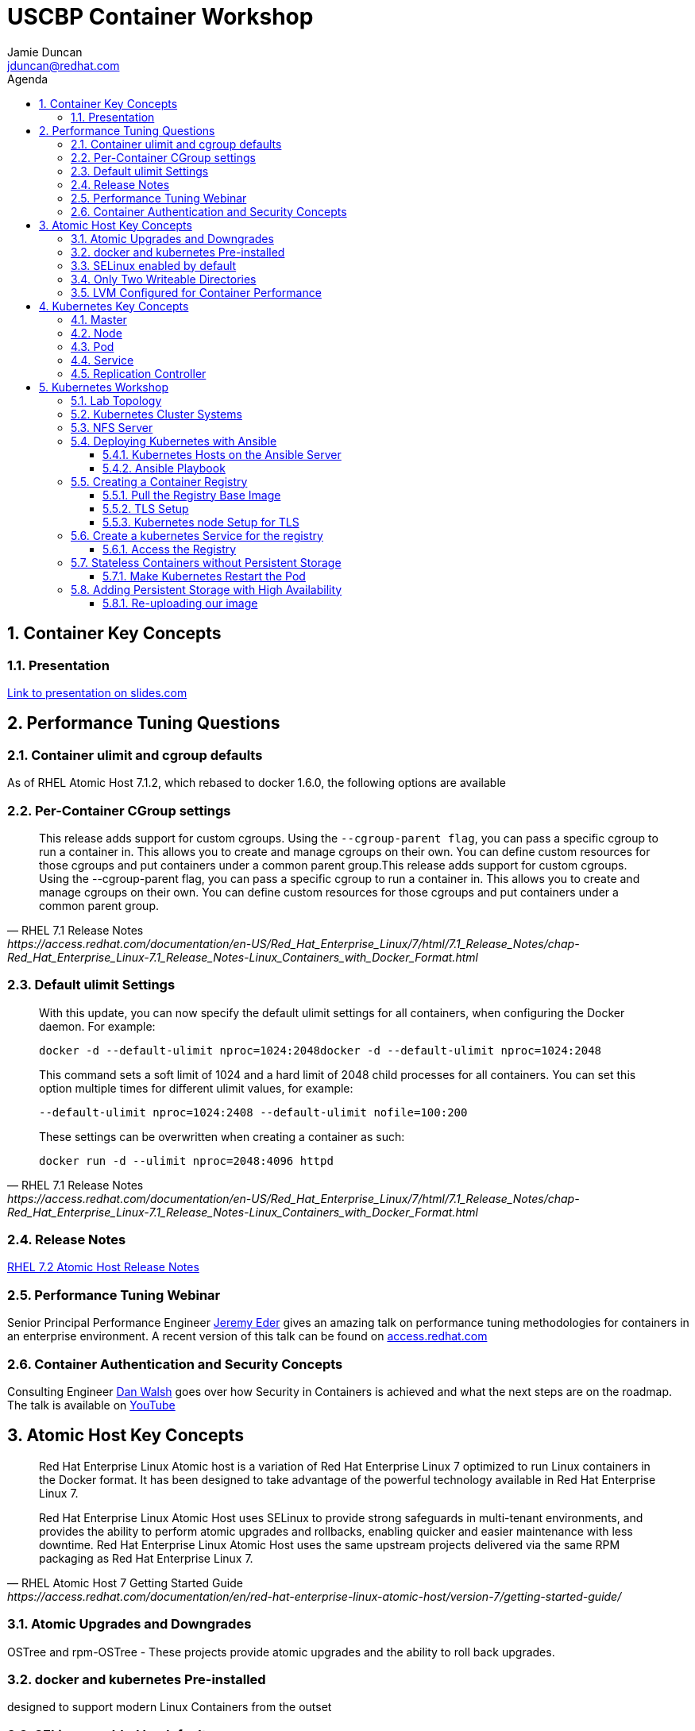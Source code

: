 :toc: left
:icons:
:iconsdir: http://people.redhat.com/~jduncan/images/icons
:imagesdir: http://people.redhat.com/~jduncan/images
:toc-title: Agenda
:toclevels: 3
:sectnums:
:source-highlighter: prettify
:docinfo1:

= USCBP Container Workshop
Jamie Duncan <jduncan@redhat.com>

== Container Key Concepts

=== Presentation

link:http://redhat.slides.com/jduncan/uscbp-201602/fullscreen[Link to presentation on slides.com]

== Performance Tuning Questions

=== Container ulimit and cgroup defaults

As of RHEL Atomic Host 7.1.2, which rebased to docker 1.6.0, the following options are available

=== Per-Container CGroup settings

[quote,RHEL 7.1 Release Notes,https://access.redhat.com/documentation/en-US/Red_Hat_Enterprise_Linux/7/html/7.1_Release_Notes/chap-Red_Hat_Enterprise_Linux-7.1_Release_Notes-Linux_Containers_with_Docker_Format.html]
____
This release adds support for custom cgroups. Using the `--cgroup-parent flag`, you can pass a specific cgroup to run a container in. This allows you to create and manage cgroups on their own. You can define custom resources for those cgroups and put containers under a common parent group.This release adds support for custom cgroups. Using the --cgroup-parent flag, you can pass a specific cgroup to run a container in. This allows you to create and manage cgroups on their own. You can define custom resources for those cgroups and put containers under a common parent group.
____

=== Default ulimit Settings

[quote,RHEL 7.1 Release Notes,https://access.redhat.com/documentation/en-US/Red_Hat_Enterprise_Linux/7/html/7.1_Release_Notes/chap-Red_Hat_Enterprise_Linux-7.1_Release_Notes-Linux_Containers_with_Docker_Format.html]
____
With this update, you can now specify the default ulimit settings for all containers, when configuring the Docker daemon. For example:

`docker -d --default-ulimit nproc=1024:2048docker -d --default-ulimit nproc=1024:2048`

This command sets a soft limit of 1024 and a hard limit of 2048 child processes for all containers. You can set this option multiple times for different ulimit values, for example:

`--default-ulimit nproc=1024:2408 --default-ulimit nofile=100:200`

These settings can be overwritten when creating a container as such:

`docker run -d --ulimit nproc=2048:4096 httpd`
____

=== Release Notes

link:https://access.redhat.com/documentation/en-US/Red_Hat_Enterprise_Linux/7/html/7.2_Release_Notes/atomic_host_and_containers.html[RHEL 7.2 Atomic Host Release Notes]

=== Performance Tuning Webinar

Senior Principal Performance Engineer link:http://www.twitter.com/jeremyeder[Jeremy Eder] gives an amazing talk on performance tuning methodologies for containers in an enterprise environment. A recent version of this talk can be found on link:https://www.redhat.com/en/about/videos/wicked-fast-container-based-apps[access.redhat.com]

=== Container Authentication and Security Concepts

Consulting Engineer link:http://www.twitter.com/rhatdan[Dan Walsh] goes over how Security in Containers is achieved and what the next steps are on the roadmap. The talk is available on link:https://www.youtube.com/watch?v=tZaZCjd7piY&feature=youtu.be[YouTube]

== Atomic Host Key Concepts

[quote,RHEL Atomic Host 7 Getting Started Guide,https://access.redhat.com/documentation/en/red-hat-enterprise-linux-atomic-host/version-7/getting-started-guide/ ]
____
Red Hat Enterprise Linux Atomic host is a variation of Red Hat Enterprise Linux 7 optimized to run Linux containers in the Docker format. It has been designed to take advantage of the powerful technology available in Red Hat Enterprise Linux 7.

Red Hat Enterprise Linux Atomic Host uses SELinux to provide strong safeguards in multi-tenant environments, and provides the ability to perform atomic upgrades and rollbacks, enabling quicker and easier maintenance with less downtime. Red Hat Enterprise Linux Atomic Host uses the same upstream projects delivered via the same RPM packaging as Red Hat Enterprise Linux 7.
____

=== Atomic Upgrades and Downgrades

OSTree and rpm-OSTree - These projects provide atomic upgrades and the ability to roll back upgrades.

=== docker and kubernetes Pre-installed

designed to support modern Linux Containers from the outset

=== SELinux enabled by default

Enabled by default to provide complete multi-tenant security. You’ll also find Integrity Measurement Architecture (IMA), audit and libwrap available from systemd.

=== Only Two Writeable Directories

There are only two writable directories for local system configuration: /etc/ and /var/. The /usr/ directory is mounted read-only. Other directories are symlinks to a writable location. For example, the /home/ directory is a symlink to the /var/home/ directory.

=== LVM Configured for Container Performance

The default partitioning dedicates most of the available space for the containers, using direct LVM instead of the default loopback.

== Kubernetes Key Concepts

=== Master

The kubernetes master is the server that runs link:https://coreos.com/etcd/[etcd] and the kubernetes scheduler, manager, and api services.

While the master can also run docker and house pods, in a production environment it not the norm.

=== Node

A kubernetes node runs docker, along with the kubelet and kube-proxy services.

The nodes are where the actual work is done.

=== Pod

A pod is the basic unit that Kubernetes deals with. Containers themselves are not assigned to hosts. Instead, closely related containers are grouped together in a pod. A pod generally represents one or more containers that should be controlled as a single "application".

=== Service

A service is a unit that acts as a basic load balancer and ambassador for other containers.

This allows you to deploy a service unit that is aware of all of the backend containers to pass traffic to. External applications only need to worry about a single access point, but benefit from a scalable backend or at least a backend that can be swapped out when necessary.

=== Replication Controller

A replication controller is a framework for defining pods that are meant to be horizontally scaled. The work unit is, in essence, a nested unit. A template is provided, which is basically a complete pod definition. This is wrapped with additional details about the replication work that should be done.

== Kubernetes Workshop

=== Lab Topology
We will be using 3 kvm virtual machines on my laptop for today's demonstrations.

[.striped]
|===
|Server Name|IP|Notes|CPUS|RAM|Disk

|laptop|192.168.122.1|Ansible Server/Hypervisor/NFS Server|8 Cores|16GB|256GB SSD

|kube0.example.com|192.168.122.210|Kubernetes Master|2 VCPU|4GB|40GB

|kube1.example.com|192.168.122.211|Kubernetes Node|2 VCPUs|4GB|40GB

|kube2.example.com|192.168.122.212|Kubernetes Node|2 VCPUs|4GB|40GB

|===

=== Kubernetes Cluster Systems

All three nodes are RHEL Atomic Hosts, registered and updated with the latest release of the Operating System.

[source,bash]
.register each node
----
-bash-4.2# subscription-manager register --auto-attach --username=rhn-support-jduncan
----

[source,bash]
.update each node to the latest available RHEL Atomic Image
----
-bash-4.2# atomic host upgrade
Updating from: rhel-atomic-host-ostree:rhel-atomic-host/7/x86_64/standard
...
----

[source,bash]
.reboot each node to boot into the new image
----
-bash-4.2# systemctl reboot
----

=== NFS Server

In this demo, my laptop will be acting as a simple NFS server for the containers to use for persistent and shared storage

[source,bash]
. nfs exports for demo
----
~$ showmount -e 192.168.122.1
Export list for 192.168.122.1:
/var/registry-data 192.168.122.0/24
/var/certs         192.168.122.0/24
----

=== Deploying Kubernetes with Ansible

The Atomic Host default configuration is designed to run as a single-node kubernetes master/node. To cluster them together we alter a few files on each host. This will be done with an Ansible Playbook for our demonstration. This playbook is far from optimized. It has been created with a very simple, linear structure so new users can more easily see how it is doing work. They can then take that knowledge and improve on the initial design like introducing roles, making the playbook handle an arbitrary number of nodes, including provisioning setup, etc.

`dnf install ansible` was the only requirement on the ansible server.

==== Kubernetes Hosts on the Ansible Server

[source,bash]
.edit or create /etc/ansible/hosts on your Ansible Server
----
[kube-masters]
kube0.example.com

[kube-nodes]
kube1.example.com
kube2.example.com
----

[source,bash]
.ensure these hostnames are either controlled by DNS or are in /etc/hosts for your Ansible server
----
~$ cat /etc/hosts
127.0.0.1		localhost.localdomain localhost
::1		localhost6.localdomain6 localhost6
...
192.168.122.210	kube0.example.com
192.168.122.211	kube1.example.com
192.168.122.212	kube2.example.com
----

==== Ansible Playbook

The Ansible Playbooks, along with this Agenda in raw asciidoc, are available on link:https://github.com/jduncan-rva/containers_demo[GitHub] for continued exploration.

[source,bash]
.deploy our playbook.
----
~$ ansible-playbook kube_3_node_demo.yaml
----

This will take a few minutes and produce a LOT of STDOUT. In the end, green and yellow is good, and red is bad. Any errors should be straight-forward.

[IMPORTANT]
Make sure each host is reachable via ssh-key from the Ansible server before attempting a deployment.

=== Creating a Container Registry

[IMPORTANT]
Atomic Enterprise Platform, as well as OpenShift Enterprise, have an integrated Secure Registry component. Satellite 6 can also act as a container registry and integrate into workflows. For this demo we will be using a simple upstream registry from Docker Hub.

==== Pull the Registry Base Image

[source,bash]
----
-bash-4.2# docker pull registry:2 on each node
...
Status: Downloaded newer image for docker.io/registry:2
----

[TIP]
If you do not do this now, your deploys will still work. Kubernetes will just tell docker to pull the image as needed on the nodes as it creates the pods. This 'priming the pump' will just save time and a little confusion down the road.

==== TLS Setup

For the docker-registry application, if you want to move containers from one host to another, you have to use TLS. This requires a little set up on the kubernetes nodes as well as my laptop (if I want to push images from there as well). For this example, we'll be using a self-signed certificate.

[source,bash]
.create a self-signed certificate on your system
----
~$ mkdir -p certs && openssl req \
  -newkey rsa:4096 -nodes -sha256 -keyout certs/domain.key \
  -x509 -days 365 -out certs/domain.crtmkdir -p certs && openssl req \
  -newkey rsa:4096 -nodes -sha256 -keyout certs/domain.key \
  -x509 -days 365 -out certs/domain.crt
----

[source,bash]
.copy the certificate into /etc/docker/certs.d/kube1.example.com:5000/ca.crt on each host that will use this registry
----
$ sudo mkdir -p /etc/docker/certs.d/kube1.example.com:5000
$ cp ~/certs/domain.crt /etc/docker/certs.d/kube1.example.com:5000/ca.crt
----

[source,bash]
.restart the docker service so it will recognize the new certificate on each host that will use the registry
----
$ sudo systemctl restart docker.service
----

==== Kubernetes node Setup for TLS

For this example we are going to use /var/certs on each host to present the certificates to the docker registry container. This could also be used with NFS, iSCSI or other solutions, but this is the most straightforward for this example.

This deploy work has already been done by our Ansible playbook.

=== Create a kubernetes Service for the registry

[source,bash]
.create registry-service.yaml on the master
----
apiVersion: v1
kind: Service
metadata:
  labels:
    name: registry
  name: registry-service
  namespace: default
spec:
  sessionAffinity: ClientIP
  type: NodePort
  ports:
  - name: web-registry
    protocol: TCP
    port: 5000
    targetPort: 5000
  selector:
    name: registry
  deprecatedPublicIPs:
  - 192.168.122.211
----

[IMPORTANT]
.NFS and the docker-registry image
====
There is a bug in how docker-registry handles nfs writes when multiple containers are in play. There are some mount options for the NFS server

[source,bash]
----
/var/certs	192.168.122.0/24(rw,sync,no_root_squash,no_wdelay)
/var/registry-data 192.168.122.0/24(rw,sync,no_root_squash,no_wdelay)
----

and the `sessionAffinity` option in the service definition above to help mitigate this. However, it is not fool-proof. There is still some debate (the issue deals with how the registry code confirms that a layer has been written and client side caching in NFS makes this harder) but it may be affected by iSCSI as well.
====

[source,bash]
.create the registry service
----
-bash-4.2# kubectl create -f regsitry-service.yaml
services/registry-service
----

[source,bash]
.confirm it was created
----
-bash-4.2# kubectl get services
NAME               LABELS                                    SELECTOR        IP(S)           PORT(S)
kubernetes         component=apiserver,provider=kubernetes   <none>          10.254.0.1      443/TCP
registry-service   name=registry                             name=registry   10.254.144.95   5000/TCP
----

[source,bash]
.create registry-controller.yaml
----
kind: ReplicationController
apiVersion: v1
metadata:
  name: registry-rc
  labels:
    name: registry-rc
spec:
  replicas: 1
  selector:
    name: registry
  template:
    metadata:
      labels:
        name: registry
    spec:
      containers:
      - name: registry
        image: docker.io/registry:2
        volumeMounts:
        - mountPath: "/var/certs:z" # <1>
          name: certdir
        env:
          - name: REGISTRY_HTTP_TLS_CERTIFICATE
            value: /var/certs/domain.crt
          - name: REGISTRY_HTTP_TLS_KEY
            value: /var/certs/domain.key
        ports:
          - name: reg-port
            containerPort: 5000
      volumes:
        - name: certdir
          hostPath:
            path: "/var/certs"
----
<1> The :z flag handles all of the SELinux magic between the host and the container

[source,bash]
.create the registry replication controller
----
-bash-4.2# kubectl create -f registry-controller.yaml
----

[source,bash]
.confirm the rc and pod has been created
----
-bash-4.2# kubectl get rc
CONTROLLER            CONTAINER(S)   IMAGE(S)     SELECTOR        REPLICAS
registry-controller   registry       registry:2   name=registry   1
-bash-4.2# kubectl get pods
NAME                        READY     STATUS    RESTARTS   AGE
registry-controller-m4wwq   1/1       Running   0          4m
----

[TIP]
In the provided playbook, if you set `provision_demo` to `true` ansible will create the demo service and replication controller we just did above. If you additionally set `provision_with_nfs` to `true` it will set up the replication controller with nfs mounts from the nfs server for the TLS certificate and as shared storage for the docker registry.

==== Access the Registry

At this point, we should be able to push an image into our registry from any host that has the CA's certificate installed

[source,bash]
.push an image into our new registry
----
~$ sudo docker tag docker.io/jeduncan/soscleaner kube1.example.com:5000/soscleaner
~$ sudo docker push kube1.example.com:5000/soscleaner
----

[source,bash]
.confirm that we have pushed the image up
----
~$ curl --insecure https://kube1.example.com:5000/v2/_catalog
{"repositories":["soscleaner"]}
----

=== Stateless Containers without Persistent Storage

What happens if you replace the pod for any reason with this configuration?

==== Make Kubernetes Restart the Pod

[source,bash]
.find the current container
----
-bash-4.2# docker ps
CONTAINER ID        IMAGE                                  COMMAND                  CREATED              STATUS              PORTS               NAMES
2b2672902ded        docker.io/registry:2                   "/bin/registry /etc/d"   10 seconds ago       Up 8 seconds                            k8s_registry.aa845cc4_registry-rc-8612o_default_b12a6f88-d03d-11e5-81d9-525400a7840e_3787984f
92436e44ef56        gcr.io/google_containers/pause:0.8.0   "/pause"                 About a minute ago   Up About a minute                       k8s_POD.64debde_registry-rc-8612o_default_b12a6f88-d03d-11e5-81d9-525400a7840e_ccaeb605
----

[source,bash]
.remove the current container
-bash-4.2# docker rm -f 2b2672902ded
2b2672902ded
----

[source,bash]
.confirm that a new container was created for the pod
----
-bash-4.2# docker ps
CONTAINER ID        IMAGE                                  COMMAND                  CREATED              STATUS              PORTS               NAMES
15474080fcc8        docker.io/registry:2                   "/bin/registry /etc/d"   About a minute ago   Up About a minute                       k8s_registry.aa845cc4_registry-rc-8612o_default_b12a6f88-d03d-11e5-81d9-525400a7840e_7317d54a
92436e44ef56        gcr.io/google_containers/pause:0.8.0   "/pause"                 3 minutes ago        Up 3 minutes                            k8s_POD.64debde_registry-rc-8612o_default_b12a6f88-d03d-11e5-81d9-525400a7840e_ccaeb605
----

[source,bash]
.look for our uploaded container image again
----
~$ curl --insecure https://kube1.example.com:5000/v2/_catalog
{"repositories":[]}
----

Uh-Oh...

=== Adding Persistent Storage with High Availability

Like we just saw, containers are considered 'ephemeral'. When a container is replaced for any reason, it is replaced, not recovered.

[TIP]
The data is (necessarily) gone. The ephemeral filesystem is still on the host(s) it was running on before it was removed/stopped responding/$whatever. So you can run diagnostics and run forensics. But building that into your workflow is not the goal here.

To provide persistent storage, we will create a new replication controller that uses NFS for container registry storage.

[source,bash]
. our new controller
----
kind: ReplicationController
apiVersion: v1
metadata:
  name: registry-rc
  labels:
    name: registry-rc
spec:
  replicas: 2
  selector:
    name: registry
  template:
    metadata:
      labels:
        name: registry
    spec:
      containers:
      - name: registry
        image: docker.io/registry:2
        volumeMounts:
        - mountPath: "/var/certs"
          name: certdir
        - mountPath: "/var/lib/registry/docker"
          name: registrydir
        env:
          - name: REGISTRY_HTTP_TLS_CERTIFICATE
            value: /var/certs/domain.crt
          - name: REGISTRY_HTTP_TLS_KEY
            value: /var/certs/domain.key
        ports:
          - name: reg-port
            containerPort: 5000
      volumes:
        - name: certdir
          nfs:
            path: "/var/certs"
            server: 192.168.122.1
            readOnly: True
        - name: registrydir
          nfs:
            path: "/var/registry-data"
            server: 192.168.122.1
----

[source,bash]
.we remove the old replication controller
----
-bash-4.2# kubectl delete rc registry-rc
----

[source,bash]
.and create our new one with our nfs-based config
----
-bash-4.2# kubectl create -f registry-controller-nfs.yaml
----

[source,bash]
.confirm our new rc is created
----
-bash-4.2# kubectl get pods
NAME                READY     STATUS    RESTARTS   AGE
registry-rc-13zln   1/1       Running   0          39s
----

==== Re-uploading our image

[source,bash]
.we upload our container image ... again
----
~$ sudo docker push kube1.example.com:5000/soscleaner
The push refers to a repository [kube1.example.com:5000/soscleaner] (len: 1)
...
latest: digest: sha256:00fc342d4a42352d2349045f144555f0e0ed30c81d8e27ada1af5c71238e02d1 size: 15829
----

[source,bash]
.blow away our container again
----
-bash-4.2# kubectl delete rc registry-rc
replicationcontrollers/registry-rc
----

[source,bash]
.confirm there are no pods up and running
----
-bash-4.2# kubectl get pods
NAME      READY     STATUS    RESTARTS   AGE
----

[source,bash]
.re-create our nfs replication controller
----
-bash-4.2# kubectl create -f registry-controller-nfs.yaml
replicationcontrollers/registry-rc
----

[source,bash]
.confirm that it is up and running
----
-bash-4.2# kubectl get pods
NAME                READY     STATUS    RESTARTS   AGE
registry-rc-f21ku   1/1       Running   0          45s
----

[source,bash]
.look to see if we still have our container image available
----
jduncan@dhcp-192-168-1-140 uscbp_containers$ curl --insecure https://kube1.example.com:5000/v2/_catalog
{"repositories":["soscleaner"]}
----

[source,bash]
.pull it down to another host
----
-bash-4.2# docker pull kube1.example.com:5000/soscleaner
Using default tag: latest
Trying to pull repository kube1.example.com:5000/soscleaner ... latest: Pulling from soscleaner
00a0c78eeb6d: Pull complete
834629358fe2: Pull complete
052ba2d31c49: Pull complete
c89867de8092: Pull complete
361b059cb076: Pull complete
c4c9372b59a3: Pull complete
84587fefdc90: Pull complete
e98320e5d16a: Pull complete
511136ea3c5a: Already exists
Digest: sha256:00fc342d4a42352d2349045f144555f0e0ed30c81d8e27ada1af5c71238e02d1
Status: Downloaded newer image for kube1.example.com:5000/soscleaner:latest

-bash-4.2# docker images
REPOSITORY                          TAG                 IMAGE ID            CREATED             VIRTUAL SIZE
docker.io/registry                  2                   cc4e7e4415c5        6 days ago          165.6 MB
kube1.example.com:5000/soscleaner   latest              e98320e5d16a        10 months ago       256.6 MB
gcr.io/google_containers/pause      0.8.0               2c40b0526b63        10 months ago       241.7 kB
----
